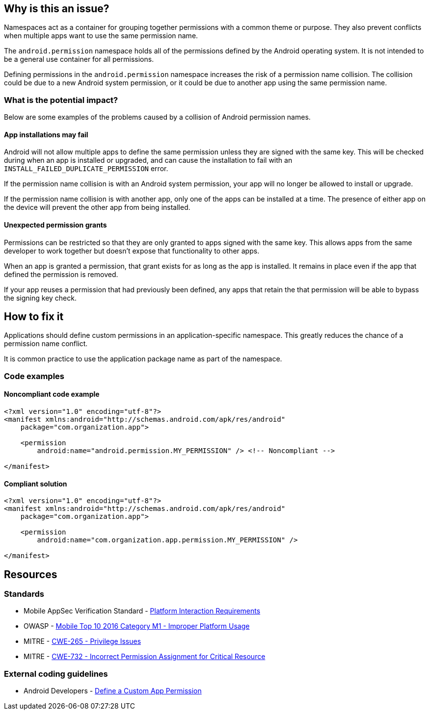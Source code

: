 == Why is this an issue?

Namespaces act as a container for grouping together permissions with a common theme or purpose. They also prevent conflicts when multiple apps want to use the same permission name.

The ``android.permission`` namespace holds all of the permissions defined by the Android operating system. It is not intended to be a general use container for all permissions.

Defining permissions in the ``android.permission`` namespace increases the risk of a permission name collision. The collision could be due to a new Android system permission, or it could be due to another app using the same permission name.

=== What is the potential impact?

Below are some examples of the problems caused by a collision of Android permission names.

==== App installations may fail

Android will not allow multiple apps to define the same permission unless they are signed with the same key. This will be checked during when an app is installed or upgraded, and can cause the installation to fail with an ``INSTALL_FAILED_DUPLICATE_PERMISSION`` error.

If the permission name collision is with an Android system permission, your app will no longer be allowed to install or upgrade.

If the permission name collision is with another app, only one of the apps can be installed at a time. The presence of either app on the device will prevent the other app from being installed.

==== Unexpected permission grants

Permissions can be restricted so that they are only granted to apps signed with the same key. This allows apps from the same developer to work together but doesn't expose that functionality to other apps.

When an app is granted a permission, that grant exists for as long as the app is installed. It remains in place even if the app that defined the permission is removed.

If your app reuses a permission that had previously been defined, any apps that retain the that permission will be able to bypass the signing key check.

== How to fix it

Applications should define custom permissions in an application-specific namespace. This greatly reduces the chance of a permission name conflict.

It is common practice to use the application package name as part of the namespace.

=== Code examples

==== Noncompliant code example

[source,xml,diff-id=1,diff-type=noncompliant]
----
<?xml version="1.0" encoding="utf-8"?>
<manifest xmlns:android="http://schemas.android.com/apk/res/android"
    package="com.organization.app">

    <permission
        android:name="android.permission.MY_PERMISSION" /> <!-- Noncompliant -->

</manifest>
----

==== Compliant solution

[source,xml,diff-id=1,diff-type=compliant]
----
<?xml version="1.0" encoding="utf-8"?>
<manifest xmlns:android="http://schemas.android.com/apk/res/android"
    package="com.organization.app">

    <permission
        android:name="com.organization.app.permission.MY_PERMISSION" />

</manifest> 
----

== Resources

=== Standards

* Mobile AppSec Verification Standard - https://mobile-security.gitbook.io/masvs/security-requirements/0x11-v6-interaction_with_the_environment[Platform Interaction Requirements]
* OWASP - https://owasp.org/www-project-mobile-top-10/2016-risks/m1-improper-platform-usage[Mobile Top 10 2016 Category M1 - Improper Platform Usage]
* MITRE - https://cwe.mitre.org/data/definitions/265[CWE-265 - Privilege Issues]
* MITRE - https://cwe.mitre.org/data/definitions/732[CWE-732 - Incorrect Permission Assignment for Critical Resource]

=== External coding guidelines

* Android Developers - https://developer.android.com/guide/topics/permissions/defining[Define a Custom App Permission]


ifdef::env-github,rspecator-view[]

'''
== Implementation Specification
(visible only on this page)

=== Message

Use a different namespace for the 'xxx' permission.

'''

endif::env-github,rspecator-view[]
